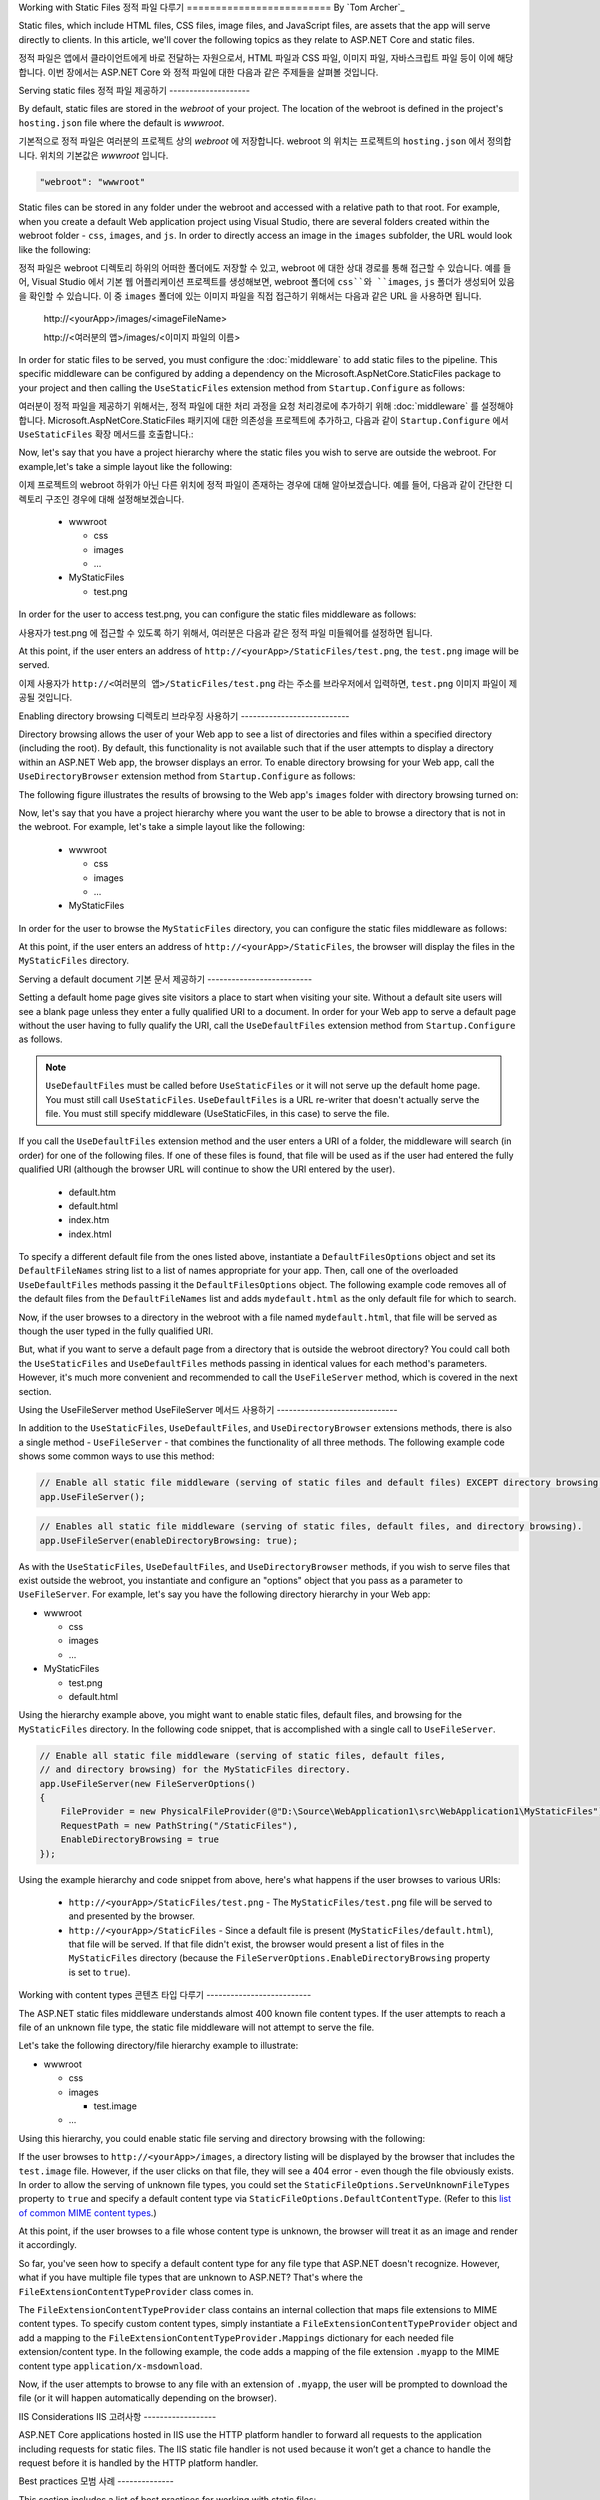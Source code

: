 .. _fundamentals-static-files:

Working with Static Files
정적 파일 다루기
=========================
By `Tom Archer`_

Static files, which include HTML files, CSS files, image files, and JavaScript files, are assets that the app will serve directly to clients. In this article, we'll cover the following topics as they relate to ASP.NET Core and static files.

정적 파일은 앱에서 클라이언트에게 바로 전달하는 자원으로서, HTML 파일과 CSS 파일, 이미지 파일, 자바스크립트 파일 등이 이에 해당합니다. 이번 장에서는 ASP.NET Core 와 정적 파일에 대한 다음과 같은 주제들을 살펴볼 것입니다.

.. contents:: Sections
  :local:
  :depth: 1

Serving static files
정적 파일 제공하기
--------------------

By default, static files are stored in the `webroot` of your project. The location of the webroot is defined in the project's ``hosting.json`` file where the default is `wwwroot`.

기본적으로 정적 파일은 여러분의 프로젝트 상의 `webroot` 에 저장합니다. webroot 의 위치는 프로젝트의 ``hosting.json`` 에서 정의합니다. 위치의 기본값은 `wwwroot` 입니다.

.. code-block:: json 

  "webroot": "wwwroot"

Static files can be stored in any folder under the webroot and accessed with a relative path to that root. For example, when you create a default Web application project using Visual Studio, there are several folders created within the webroot folder - ``css``, ``images``, and ``js``. In order to directly access an image in the ``images`` subfolder, the URL would look like the following:

정적 파일은 webroot 디렉토리 하위의 어떠한 폴더에도 저장할 수 있고, webroot 에 대한 상대 경로를 통해 접근할 수 있습니다. 예를 들어, Visual Studio 에서 기본 웹 어플리케이션 프로젝트를 생성해보면, webroot 폴더에 ``css``와 ``images``, ``js`` 폴더가 생성되어 있음을 확인할 수 있습니다. 이 중 ``images`` 폴더에 있는 이미지 파일을 직접 접근하기 위해서는 다음과 같은 URL 을 사용하면 됩니다. 

  \http://<yourApp>/images/<imageFileName>

  \http://<여러분의 앱>/images/<이미지 파일의 이름>

In order for static files to be served, you must configure the :doc:`middleware` to add static files to the pipeline. This specific middleware can be configured by adding a dependency on the Microsoft.AspNetCore.StaticFiles package to your project and then calling the ``UseStaticFiles`` extension method from ``Startup.Configure`` as follows:

여러분이 정적 파일을 제공하기 위해서는, 정적 파일에 대한 처리 과정을 요청 처리경로에 추가하기 위해 :doc:`middleware` 를 설정해야 합니다. Microsoft.AspNetCore.StaticFiles 패키지에 대한 의존성을 프로젝트에 추가하고, 다음과 같이 ``Startup.Configure`` 에서 ``UseStaticFiles`` 확장 메서드를 호출합니다.:

.. code-block:: c#
  :emphasize-lines: 5

  public void Configure(IApplicationBuilder app, IHostingEnvironment env, ILoggerFactory loggerFactory)
  {
    ...
    // Add static files to the request pipeline.
    app.UseStaticFiles();
    ...

Now, let's say that you have a project hierarchy where the static files you wish to serve are outside the webroot. For example,let's take a simple layout like the following:

이제 프로젝트의 webroot 하위가 아닌 다른 위치에 정적 파일이 존재하는 경우에 대해 알아보겠습니다. 예를 들어, 다음과 같이 간단한 디렉토리 구조인 경우에 대해 설정해보겠습니다.

  - wwwroot

    - css
    - images
    - ...

  - MyStaticFiles

    - test.png

In order for the user to access test.png, you can configure the static files middleware as follows:

사용자가 test.png 에 접근할 수 있도록 하기 위해서, 여러분은 다음과 같은 정적 파일 미들웨어를 설정하면 됩니다.

.. code-block:: c#
  :emphasize-lines: 5-9

  public void Configure(IApplicationBuilder app, IHostingEnvironment env, ILoggerFactory loggerFactory)
  {
    ...
    // Add MyStaticFiles static files to the request pipeline.
    app.UseStaticFiles(new StaticFileOptions()
    {
        FileProvider = new PhysicalFileProvider(@"D:\Source\WebApplication1\src\WebApplication1\MyStaticFiles"),
        RequestPath = new PathString("/StaticFiles")
    });
    ...

At this point, if the user enters an address of ``http://<yourApp>/StaticFiles/test.png``, the ``test.png`` image will be served.

이제 사용자가 ``http://<여러분의 앱>/StaticFiles/test.png`` 라는 주소를 브라우저에서 입력하면, ``test.png`` 이미지 파일이 제공될 것입니다.

Enabling directory browsing
디렉토리 브라우징 사용하기
---------------------------

Directory browsing allows the user of your Web app to see a list of directories and files within a specified directory (including the root). By default, this functionality is not available such that if the user attempts to display a directory within an ASP.NET Web app, the browser displays an error. To enable directory browsing for your Web app, call the ``UseDirectoryBrowser`` extension method from  ``Startup.Configure`` as follows:



.. code-block:: c#
  :emphasize-lines: 5

  public void Configure(IApplicationBuilder app, IHostingEnvironment env, ILoggerFactory loggerFactory)
  {
    ...
    // Turn on directory browsing for the current directory.
    app.UseDirectoryBrowser();
    ...

The following figure illustrates the results of browsing to the Web app's ``images`` folder with directory browsing turned on:

.. image:: static-files/_static/dir-browse.png

Now, let's say that you have a project hierarchy where you want the user to be able to browse a directory that is not in the webroot. For example, let's take a simple layout like the following:

  - wwwroot

    - css
    - images
    - ...

  - MyStaticFiles

In order for the user to browse the ``MyStaticFiles`` directory, you can configure the static files middleware as follows:

.. code-block:: c#
  :emphasize-lines: 5-9

  public void Configure(IApplicationBuilder app, IHostingEnvironment env, ILoggerFactory loggerFactory)
  {
    ...
    // Add the ability for the user to browse the MyStaticFiles directory.
    app.UseDirectoryBrowser(new DirectoryBrowserOptions()
    {
        FileProvider = new PhysicalFileProvider(@"D:\Source\WebApplication1\src\WebApplication1\MyStaticFiles"),
        RequestPath = new PathString("/StaticFiles")
    });
    ...

At this point, if the user enters an address of ``http://<yourApp>/StaticFiles``, the browser will display the files in the ``MyStaticFiles`` directory.

Serving a default document
기본 문서 제공하기
--------------------------

Setting a default home page gives site visitors a place to start when visiting your site. Without a default site users will see a blank page unless they enter a fully qualified URI to a document.  In order for your Web app to serve a default page without the user having to fully qualify the URI, call the ``UseDefaultFiles`` extension method from ``Startup.Configure`` as follows.

.. code-block:: c#
  :emphasize-lines: 5-6

  public void Configure(IApplicationBuilder app, IHostingEnvironment env, ILoggerFactory loggerFactory)
  {
    ...
    // Serve the default file, if present.
    app.UseDefaultFiles();
    app.UseStaticFiles();
    ...

.. note:: ``UseDefaultFiles`` must be called before ``UseStaticFiles`` or it will not serve up the default home page. You must still call ``UseStaticFiles``. ``UseDefaultFiles`` is a URL re-writer that doesn't actually serve the file. You must still specify middleware (UseStaticFiles, in this case) to serve the file.

If you call the ``UseDefaultFiles`` extension method and the user enters a URI of a folder, the middleware will search (in order) for one of the following files. If one of these files is found, that file will be used as if the user had entered the fully qualified URI (although the browser URL will continue to show the URI entered by the user).

  - default.htm
  - default.html
  - index.htm
  - index.html

To specify a different default file from the ones listed above, instantiate a ``DefaultFilesOptions`` object and set its ``DefaultFileNames`` string list to a list of names appropriate for your app. Then, call one of the overloaded ``UseDefaultFiles`` methods passing it the ``DefaultFilesOptions`` object. The following example code removes all of the default files from the ``DefaultFileNames`` list and adds  ``mydefault.html`` as the only default file for which to search.

.. code-block:: c#
  :emphasize-lines: 5-9

  public void Configure(IApplicationBuilder app, IHostingEnvironment env, ILoggerFactory loggerFactory)
  {
    ...
    // Serve my app-specific default file, if present.
    DefaultFilesOptions options = new DefaultFilesOptions();
    options.DefaultFileNames.Clear();
    options.DefaultFileNames.Add("mydefault.html");
    app.UseDefaultFiles(options);
    app.UseStaticFiles();
    ...

Now, if the user browses to a directory in the webroot with a file named ``mydefault.html``, that file will be served as though the user typed in the fully qualified URI.

But, what if you want to serve a default page from a directory that is outside the webroot directory? You could call both the ``UseStaticFiles`` and ``UseDefaultFiles`` methods passing in identical values for each method's parameters. However, it's much more convenient and recommended to call the ``UseFileServer`` method, which is covered in the next section.

Using the UseFileServer method
UseFileServer 메서드 사용하기
------------------------------

In addition to the ``UseStaticFiles``, ``UseDefaultFiles``, and ``UseDirectoryBrowser`` extensions methods, there is also a single method - ``UseFileServer`` - that combines the functionality of all three methods. The following example code shows some common ways to use this method:

.. code-block:: c#

  // Enable all static file middleware (serving of static files and default files) EXCEPT directory browsing.
  app.UseFileServer();

.. code-block:: c#

  // Enables all static file middleware (serving of static files, default files, and directory browsing).
  app.UseFileServer(enableDirectoryBrowsing: true);

As with the ``UseStaticFiles``, ``UseDefaultFiles``, and ``UseDirectoryBrowser`` methods, if you wish to serve files that exist outside the webroot, you instantiate and configure an "options" object that you pass as a parameter to ``UseFileServer``. For example, let's say you have the following directory hierarchy in your Web app:

- wwwroot

  - css
  - images
  - ...

- MyStaticFiles

  - test.png
  - default.html

Using the hierarchy example above, you might want to enable static files, default files, and browsing for the ``MyStaticFiles`` directory. In the following code snippet, that is accomplished with a single call to ``UseFileServer``.

.. code-block:: c#

  // Enable all static file middleware (serving of static files, default files,
  // and directory browsing) for the MyStaticFiles directory.
  app.UseFileServer(new FileServerOptions()
  {
      FileProvider = new PhysicalFileProvider(@"D:\Source\WebApplication1\src\WebApplication1\MyStaticFiles"),
      RequestPath = new PathString("/StaticFiles"),
      EnableDirectoryBrowsing = true
  });

Using the example hierarchy and code snippet from above, here's what happens if the user browses to various URIs:

  - ``http://<yourApp>/StaticFiles/test.png`` - The ``MyStaticFiles/test.png`` file will be served to and presented by the browser.
  - ``http://<yourApp>/StaticFiles`` - Since a default file is present (``MyStaticFiles/default.html``), that file will be served. If that file didn't exist, the browser would present a list of files in the ``MyStaticFiles`` directory (because the ``FileServerOptions.EnableDirectoryBrowsing`` property is set to ``true``).

Working with content types
콘텐츠 타입 다루기
--------------------------

The ASP.NET static files middleware understands almost 400 known file content types. If the user attempts to reach a file of an unknown file type, the static file middleware will not attempt to serve the file.

Let's take the following directory/file hierarchy example to illustrate:

- wwwroot

  - css
  - images

    - test.image

  - ...

Using this hierarchy, you could enable static file serving and directory browsing with the following:

.. code-block:: c#
  :emphasize-lines: 5-6

  public void Configure(IApplicationBuilder app, IHostingEnvironment env, ILoggerFactory loggerFactory)
  {
    ...
    // Serve static files and allow directory browsing.
    app.UseDirectoryBrowser();
    app.UseStaticFiles();

If the user browses to ``http://<yourApp>/images``, a directory listing will be displayed by the browser that includes the ``test.image`` file. However, if the user clicks on that file, they will see a 404 error - even though the file obviously exists. In order to allow the serving of unknown file types, you could set the ``StaticFileOptions.ServeUnknownFileTypes`` property to ``true`` and specify a default content type via ``StaticFileOptions.DefaultContentType``. (Refer to this `list of common MIME content types <http://www.freeformatter.com/mime-types-list.html>`_.)

.. code-block:: c#
  :emphasize-lines: 5-10

  public void Configure(IApplicationBuilder app, IHostingEnvironment env, ILoggerFactory loggerFactory)
  {
    ...
    // Serve static files and allow directory browsing.
    app.UseDirectoryBrowser();
    app.UseStaticFiles(new StaticFileOptions
    {
      ServeUnknownFileTypes = true,
      DefaultContentType = "image/png"
    });

At this point, if the user browses to a file whose content type is unknown, the browser will treat it as an image and render it accordingly.

So far, you've seen how to specify a default content type for any file type that ASP.NET doesn't recognize. However, what if you have multiple file types that are unknown to ASP.NET? That's where the ``FileExtensionContentTypeProvider`` class comes in.

The ``FileExtensionContentTypeProvider`` class contains an internal collection that maps file extensions to MIME content types. To specify custom content types, simply instantiate a ``FileExtensionContentTypeProvider`` object and add a mapping to the ``FileExtensionContentTypeProvider.Mappings`` dictionary for each needed file extension/content type. In the following example, the code adds a mapping of the file extension ``.myapp`` to the MIME content type ``application/x-msdownload``.

.. code-block:: c#
  :emphasize-lines: 5-13

  public void Configure(IApplicationBuilder app, IHostingEnvironment env, ILoggerFactory loggerFactory)
  {
    ...

    // Allow directory browsing.
    app.UseDirectoryBrowser();

    // Set up custom content types - associating file extension to MIME type
    var provider = new FileExtensionContentTypeProvider();
    provider.Mappings.Add(".myapp", "application/x-msdownload");

    // Serve static files.
    app.UseStaticFiles(new StaticFileOptions { ContentTypeProvider = provider });

    ...

Now, if the user attempts to browse to any file with an extension of ``.myapp``, the user will be prompted to download the file (or it will happen automatically depending on the browser).

IIS Considerations
IIS 고려사항
------------------

ASP.NET Core applications hosted in IIS use the HTTP platform handler to forward all requests to the application including requests for static files. The IIS static file handler is not used because it won’t get a chance to handle the request before it is handled by the HTTP platform handler.

Best practices
모범 사례
--------------

This section includes a list of best practices for working with static files:

  - Code files (including C# and Razor files) should be placed outside of the app project's webroot. This creates a clean separation between your app's static (non-compilable) content and source code.

Summary
요약
-------
In this article, you learned how the static files middleware component in ASP.NET Core allows you to serve static files, enable directory browsing, and serve default files. You also saw how to work with content types that ASP.NET doesn't recognize. Finally, the article explained some IIS considerations and presented some best practices for working with static files.

Additional Resources
추가 자료
--------------------

- :doc:`middleware`
